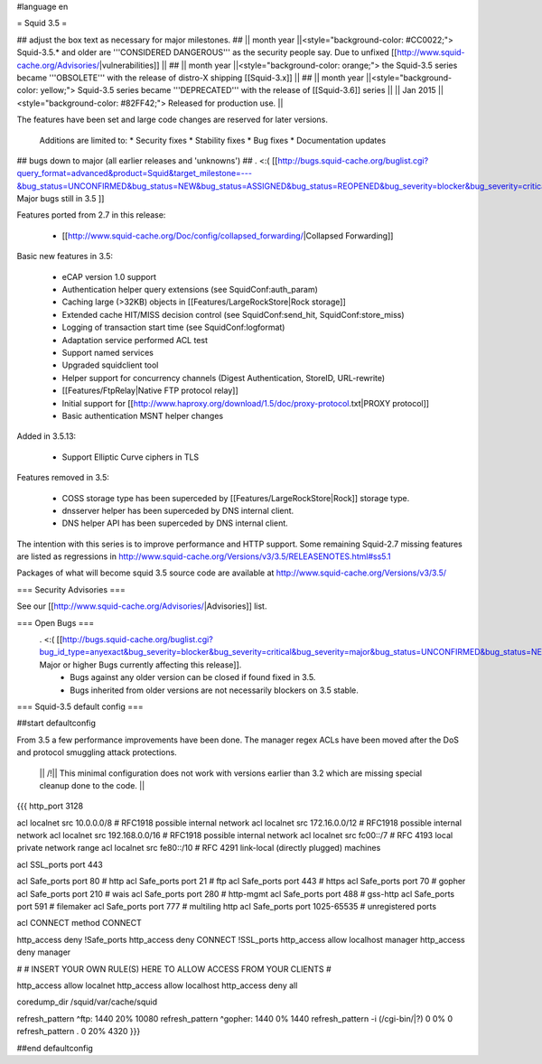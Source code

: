 #language en

= Squid 3.5 =

## adjust the box text as necessary for major milestones.
## || month year  ||<style="background-color: #CC0022;"> Squid-3.5.* and older are '''CONSIDERED DANGEROUS''' as the security people say. Due to unfixed [[http://www.squid-cache.org/Advisories/|vulnerabilities]] ||
## || month year ||<style="background-color: orange;"> the Squid-3.5 series became '''OBSOLETE''' with the release of distro-X shipping [[Squid-3.x]] ||
## || month year ||<style="background-color: yellow;"> Squid-3.5 series became '''DEPRECATED''' with the release of  [[Squid-3.6]] series ||
|| Jan 2015 ||<style="background-color: #82FF42;"> Released for production use. ||

The features have been set and large code changes are reserved for later versions.

 Additions are limited to:
 * Security fixes
 * Stability fixes
 * Bug fixes
 * Documentation updates


## bugs down to major (all earlier releases and 'unknowns')
## . <:( [[http://bugs.squid-cache.org/buglist.cgi?query_format=advanced&product=Squid&target_milestone=---&bug_status=UNCONFIRMED&bug_status=NEW&bug_status=ASSIGNED&bug_status=REOPENED&bug_severity=blocker&bug_severity=critical&bug_severity=major&emailtype1=substring&email1=&emailtype2=substring&email2=&bugidtype=include&order=bugs.bug_severity%2Cbugs.bug_id&chfieldto=Now&cmdtype=doit| Major bugs still in 3.5 ]]

Features ported from 2.7 in this release:

 * [[http://www.squid-cache.org/Doc/config/collapsed_forwarding/|Collapsed Forwarding]]

Basic new features in 3.5:

 * eCAP version 1.0 support
 * Authentication helper query extensions (see SquidConf:auth_param)
 * Caching large (>32KB) objects in [[Features/LargeRockStore|Rock storage]]
 * Extended cache HIT/MISS decision control (see SquidConf:send_hit, SquidConf:store_miss)
 * Logging of transaction start time (see SquidConf:logformat)
 * Adaptation service performed ACL test
 * Support named services
 * Upgraded squidclient tool
 * Helper support for concurrency channels (Digest Authentication, StoreID, URL-rewrite)
 * [[Features/FtpRelay|Native FTP protocol relay]]
 * Initial support for [[http://www.haproxy.org/download/1.5/doc/proxy-protocol.txt|PROXY protocol]]
 * Basic authentication MSNT helper changes

Added in 3.5.13:

  * Support Elliptic Curve ciphers in TLS

Features removed in 3.5:

 * COSS storage type has been superceded by [[Features/LargeRockStore|Rock]] storage type.
 * dnsserver helper has been superceded by DNS internal client.
 * DNS helper API has been superceded by DNS internal client.

The intention with this series is to improve performance and HTTP support. Some remaining Squid-2.7 missing features are listed as regressions in http://www.squid-cache.org/Versions/v3/3.5/RELEASENOTES.html#ss5.1

Packages of what will become squid 3.5 source code are available at
http://www.squid-cache.org/Versions/v3/3.5/

=== Security Advisories ===

See our [[http://www.squid-cache.org/Advisories/|Advisories]] list.

=== Open Bugs ===
 . <:( [[http://bugs.squid-cache.org/buglist.cgi?bug_id_type=anyexact&bug_severity=blocker&bug_severity=critical&bug_severity=major&bug_status=UNCONFIRMED&bug_status=NEW&bug_status=ASSIGNED&bug_status=REOPENED&chfieldto=Now&product=Squid&query_format=advanced&columnlist=bug_severity%2Cversion%2Cop_sys%2Cshort_desc&order=version%20DESC%2Cbug_severity%2Cbug_id&o2=equals&v2=unspecified&f1=version&o1=lessthaneq&v1=3.5| Major or higher Bugs currently affecting this release]].
  * Bugs against any older version can be closed if found fixed in 3.5.
  * Bugs inherited from older versions are not necessarily blockers on 3.5 stable.

=== Squid-3.5 default config ===

##start defaultconfig

From 3.5 a few performance improvements have been done. The manager regex ACLs have been moved after the DoS and protocol smuggling attack protections.

 || /!\ || This minimal configuration does not work with versions earlier than 3.2 which are missing special cleanup done to the code. ||

{{{
http_port 3128

acl localnet src 10.0.0.0/8     # RFC1918 possible internal network
acl localnet src 172.16.0.0/12  # RFC1918 possible internal network
acl localnet src 192.168.0.0/16 # RFC1918 possible internal network
acl localnet src fc00::/7       # RFC 4193 local private network range
acl localnet src fe80::/10      # RFC 4291 link-local (directly plugged) machines

acl SSL_ports port 443

acl Safe_ports port 80          # http
acl Safe_ports port 21          # ftp
acl Safe_ports port 443         # https
acl Safe_ports port 70          # gopher
acl Safe_ports port 210         # wais
acl Safe_ports port 280         # http-mgmt
acl Safe_ports port 488         # gss-http
acl Safe_ports port 591         # filemaker
acl Safe_ports port 777         # multiling http
acl Safe_ports port 1025-65535  # unregistered ports

acl CONNECT method CONNECT

http_access deny !Safe_ports
http_access deny CONNECT !SSL_ports
http_access allow localhost manager
http_access deny manager

#
# INSERT YOUR OWN RULE(S) HERE TO ALLOW ACCESS FROM YOUR CLIENTS
#

http_access allow localnet
http_access allow localhost
http_access deny all

coredump_dir /squid/var/cache/squid

refresh_pattern ^ftp:           1440    20%     10080
refresh_pattern ^gopher:        1440    0%      1440
refresh_pattern -i (/cgi-bin/|\?) 0     0%      0
refresh_pattern .               0       20%     4320
}}}

##end defaultconfig
